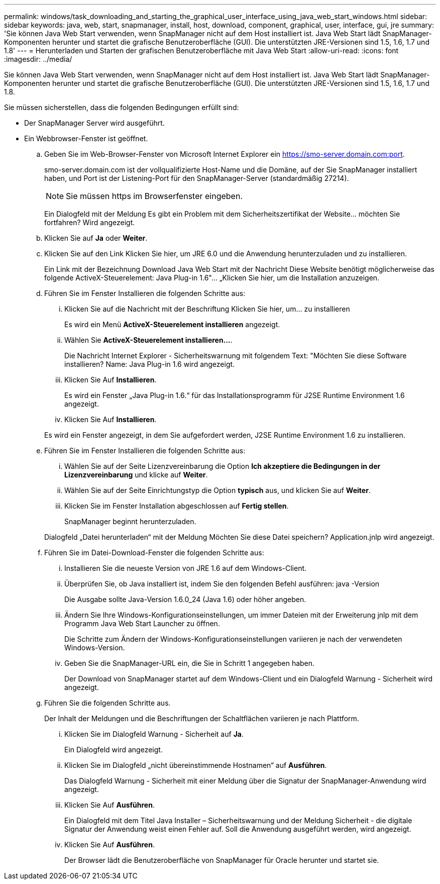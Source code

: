 ---
permalink: windows/task_downloading_and_starting_the_graphical_user_interface_using_java_web_start_windows.html 
sidebar: sidebar 
keywords: java, web, start, snapmanager, install, host, download, component, graphical, user, interface, gui, jre 
summary: 'Sie können Java Web Start verwenden, wenn SnapManager nicht auf dem Host installiert ist. Java Web Start lädt SnapManager-Komponenten herunter und startet die grafische Benutzeroberfläche (GUI). Die unterstützten JRE-Versionen sind 1.5, 1.6, 1.7 und 1.8' 
---
= Herunterladen und Starten der grafischen Benutzeroberfläche mit Java Web Start
:allow-uri-read: 
:icons: font
:imagesdir: ../media/


[role="lead"]
Sie können Java Web Start verwenden, wenn SnapManager nicht auf dem Host installiert ist. Java Web Start lädt SnapManager-Komponenten herunter und startet die grafische Benutzeroberfläche (GUI). Die unterstützten JRE-Versionen sind 1.5, 1.6, 1.7 und 1.8.

Sie müssen sicherstellen, dass die folgenden Bedingungen erfüllt sind:

* Der SnapManager Server wird ausgeführt.
* Ein Webbrowser-Fenster ist geöffnet.
+
.. Geben Sie im Web-Browser-Fenster von Microsoft Internet Explorer ein https://smo-server.domain.com:port[].
+
smo-server.domain.com ist der vollqualifizierte Host-Name und die Domäne, auf der Sie SnapManager installiert haben, und Port ist der Listening-Port für den SnapManager-Server (standardmäßig 27214).

+

NOTE: Sie müssen https im Browserfenster eingeben.

+
Ein Dialogfeld mit der Meldung Es gibt ein Problem mit dem Sicherheitszertifikat der Website... möchten Sie fortfahren? Wird angezeigt.

.. Klicken Sie auf *Ja* oder *Weiter*.
.. Klicken Sie auf den Link Klicken Sie hier, um JRE 6.0 und die Anwendung herunterzuladen und zu installieren.
+
Ein Link mit der Bezeichnung Download Java Web Start mit der Nachricht Diese Website benötigt möglicherweise das folgende ActiveX-Steuerelement: Java Plug-in 1.6"... „Klicken Sie hier, um die Installation anzuzeigen.

.. Führen Sie im Fenster Installieren die folgenden Schritte aus:
+
... Klicken Sie auf die Nachricht mit der Beschriftung Klicken Sie hier, um... zu installieren
+
Es wird ein Menü *ActiveX-Steuerelement installieren* angezeigt.

... Wählen Sie *ActiveX-Steuerelement installieren...*.
+
Die Nachricht Internet Explorer - Sicherheitswarnung mit folgendem Text: "Möchten Sie diese Software installieren? Name: Java Plug-in 1.6 wird angezeigt.

... Klicken Sie Auf *Installieren*.
+
Es wird ein Fenster „Java Plug-in 1.6.“ für das Installationsprogramm für J2SE Runtime Environment 1.6 angezeigt.

... Klicken Sie Auf *Installieren*.


+
Es wird ein Fenster angezeigt, in dem Sie aufgefordert werden, J2SE Runtime Environment 1.6 zu installieren.

.. Führen Sie im Fenster Installieren die folgenden Schritte aus:
+
... Wählen Sie auf der Seite Lizenzvereinbarung die Option *Ich akzeptiere die Bedingungen in der Lizenzvereinbarung* und klicke auf *Weiter*.
... Wählen Sie auf der Seite Einrichtungstyp die Option *typisch* aus, und klicken Sie auf *Weiter*.
... Klicken Sie im Fenster Installation abgeschlossen auf *Fertig stellen*.
+
SnapManager beginnt herunterzuladen.



+
Dialogfeld „Datei herunterladen“ mit der Meldung Möchten Sie diese Datei speichern? Application.jnlp wird angezeigt.

.. Führen Sie im Datei-Download-Fenster die folgenden Schritte aus:
+
... Installieren Sie die neueste Version von JRE 1.6 auf dem Windows-Client.
... Überprüfen Sie, ob Java installiert ist, indem Sie den folgenden Befehl ausführen: java -Version
+
Die Ausgabe sollte Java-Version 1.6.0_24 (Java 1.6) oder höher angeben.

... Ändern Sie Ihre Windows-Konfigurationseinstellungen, um immer Dateien mit der Erweiterung jnlp mit dem Programm Java Web Start Launcher zu öffnen.
+
Die Schritte zum Ändern der Windows-Konfigurationseinstellungen variieren je nach der verwendeten Windows-Version.

... Geben Sie die SnapManager-URL ein, die Sie in Schritt 1 angegeben haben.




+
Der Download von SnapManager startet auf dem Windows-Client und ein Dialogfeld Warnung - Sicherheit wird angezeigt.

+
.. Führen Sie die folgenden Schritte aus.
+
Der Inhalt der Meldungen und die Beschriftungen der Schaltflächen variieren je nach Plattform.

+
... Klicken Sie im Dialogfeld Warnung - Sicherheit auf *Ja*.
+
Ein Dialogfeld wird angezeigt.

... Klicken Sie im Dialogfeld „nicht übereinstimmende Hostnamen“ auf *Ausführen*.
+
Das Dialogfeld Warnung - Sicherheit mit einer Meldung über die Signatur der SnapManager-Anwendung wird angezeigt.

... Klicken Sie Auf *Ausführen*.
+
Ein Dialogfeld mit dem Titel Java Installer – Sicherheitswarnung und der Meldung Sicherheit - die digitale Signatur der Anwendung weist einen Fehler auf. Soll die Anwendung ausgeführt werden, wird angezeigt.

... Klicken Sie Auf *Ausführen*.
+
Der Browser lädt die Benutzeroberfläche von SnapManager für Oracle herunter und startet sie.






